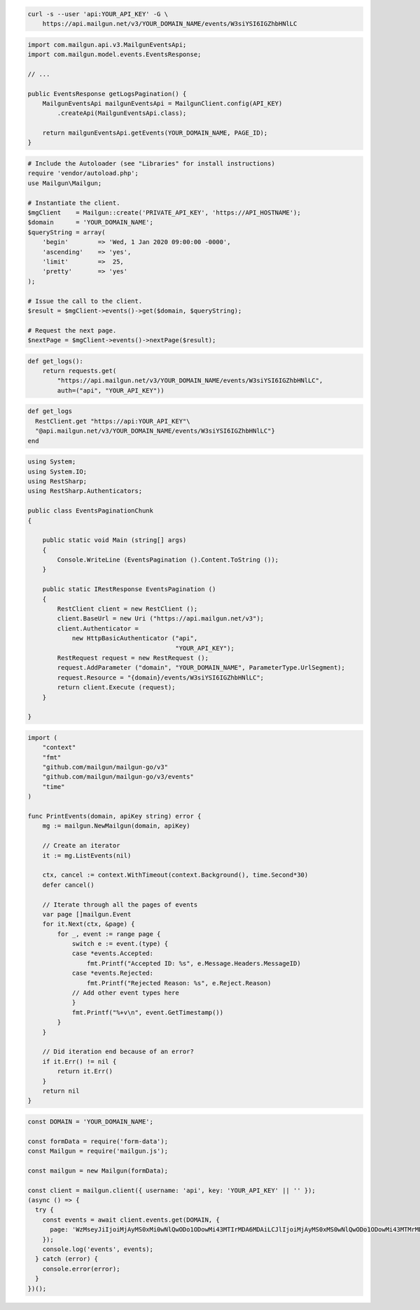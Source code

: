 .. code-block:: bash

  curl -s --user 'api:YOUR_API_KEY' -G \
      https://api.mailgun.net/v3/YOUR_DOMAIN_NAME/events/W3siYSI6IGZhbHNlLC

.. code-block:: java

    import com.mailgun.api.v3.MailgunEventsApi;
    import com.mailgun.model.events.EventsResponse;

    // ...

    public EventsResponse getLogsPagination() {
        MailgunEventsApi mailgunEventsApi = MailgunClient.config(API_KEY)
            .createApi(MailgunEventsApi.class);

        return mailgunEventsApi.getEvents(YOUR_DOMAIN_NAME, PAGE_ID);
    }

.. code-block:: php

  # Include the Autoloader (see "Libraries" for install instructions)
  require 'vendor/autoload.php';
  use Mailgun\Mailgun;

  # Instantiate the client.
  $mgClient    = Mailgun::create('PRIVATE_API_KEY', 'https://API_HOSTNAME');
  $domain      = 'YOUR_DOMAIN_NAME';
  $queryString = array(
      'begin'        => 'Wed, 1 Jan 2020 09:00:00 -0000',
      'ascending'    => 'yes',
      'limit'        =>  25,
      'pretty'       => 'yes'
  );

  # Issue the call to the client.
  $result = $mgClient->events()->get($domain, $queryString);

  # Request the next page.
  $nextPage = $mgClient->events()->nextPage($result);

.. code-block:: py

 def get_logs():
     return requests.get(
         "https://api.mailgun.net/v3/YOUR_DOMAIN_NAME/events/W3siYSI6IGZhbHNlLC",
         auth=("api", "YOUR_API_KEY"))

.. code-block:: rb

 def get_logs
   RestClient.get "https://api:YOUR_API_KEY"\
   "@api.mailgun.net/v3/YOUR_DOMAIN_NAME/events/W3siYSI6IGZhbHNlLC"}
 end

.. code-block:: csharp

 using System;
 using System.IO;
 using RestSharp;
 using RestSharp.Authenticators;

 public class EventsPaginationChunk
 {

     public static void Main (string[] args)
     {
         Console.WriteLine (EventsPagination ().Content.ToString ());
     }

     public static IRestResponse EventsPagination ()
     {
         RestClient client = new RestClient ();
         client.BaseUrl = new Uri ("https://api.mailgun.net/v3");
         client.Authenticator =
             new HttpBasicAuthenticator ("api",
                                         "YOUR_API_KEY");
         RestRequest request = new RestRequest ();
         request.AddParameter ("domain", "YOUR_DOMAIN_NAME", ParameterType.UrlSegment);
         request.Resource = "{domain}/events/W3siYSI6IGZhbHNlLC";
         return client.Execute (request);
     }

 }

.. code-block:: go

 import (
     "context"
     "fmt"
     "github.com/mailgun/mailgun-go/v3"
     "github.com/mailgun/mailgun-go/v3/events"
     "time"
 )

 func PrintEvents(domain, apiKey string) error {
     mg := mailgun.NewMailgun(domain, apiKey)

     // Create an iterator
     it := mg.ListEvents(nil)

     ctx, cancel := context.WithTimeout(context.Background(), time.Second*30)
     defer cancel()

     // Iterate through all the pages of events
     var page []mailgun.Event
     for it.Next(ctx, &page) {
         for _, event := range page {
             switch e := event.(type) {
             case *events.Accepted:
                 fmt.Printf("Accepted ID: %s", e.Message.Headers.MessageID)
             case *events.Rejected:
                 fmt.Printf("Rejected Reason: %s", e.Reject.Reason)
             // Add other event types here
             }
             fmt.Printf("%+v\n", event.GetTimestamp())
         }
     }

     // Did iteration end because of an error?
     if it.Err() != nil {
         return it.Err()
     }
     return nil
 }

.. code-block:: js

  const DOMAIN = 'YOUR_DOMAIN_NAME';

  const formData = require('form-data');
  const Mailgun = require('mailgun.js');

  const mailgun = new Mailgun(formData);

  const client = mailgun.client({ username: 'api', key: 'YOUR_API_KEY' || '' });
  (async () => {
    try {
      const events = await client.events.get(DOMAIN, {
        page: 'WzMseyJiIjoiMjAyMS0xMi0wNlQwODo1ODowMi43MTIrMDA6MDAiLCJlIjoiMjAyMS0xMS0wNlQwODo1ODowMi43MTMrMDA6MDAifSx7ImIiOiIyMDIxLTExLTI2VDEwOjI4OjI0LjQ2OCswMDowMCIsImUiOiIyMDIxLTExLTA2VDA4OjU4OjAyLjcxMyswMDowMCJ9LCJfZG9jI1Z2X2hFcHlNUWdPbjRvcjF5cVFsd2ciLFsiZiJdLG51bGwsW1siYWNjb3VudC5pZCIsIjU5NDU5N2Y3ZDAzMDNhNGJkMWYzMzg5OCJdLFsiZG9tYWluLm5hbWUiLCIyMDQ4LnplZWZhcm1lci5jb20iXSxbImV2ZW50IiwiZmFpbGVkIl1dLDEwMF0='
      });
      console.log('events', events);
    } catch (error) {
      console.error(error);
    }
  })();

